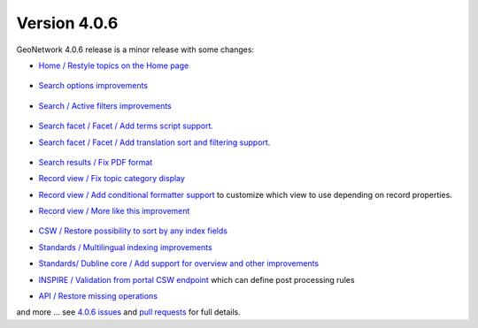 .. _version-406:

Version 4.0.6
#############

GeoNetwork 4.0.6 release is a minor release with some changes:


* `Home / Restyle topics on the Home page <https://github.com/geonetwork/core-geonetwork/pull/5837>`_

  .. figure:: img/406-homefacet.png

* `Search options improvements <https://github.com/geonetwork/core-geonetwork/pull/5877>`_

  .. figure:: img/406-searchoptions.png


* `Search / Active filters improvements <https://github.com/geonetwork/core-geonetwork/pull/5903>`_

  .. figure:: img/406-activefilter.png

* `Search facet / Facet / Add terms script support. <https://github.com/geonetwork/core-geonetwork/pull/5745>`_

* `Search facet / Facet / Add translation sort and filtering support. <https://github.com/geonetwork/core-geonetwork/pull/5852>`_

  .. figure:: img/406-facetfiltertranslation.png


* `Search results / Fix PDF format <https://github.com/geonetwork/core-geonetwork/pull/5888>`_

* `Record view / Fix topic category display <https://github.com/geonetwork/core-geonetwork/pull/5891>`_

* `Record view / Add conditional formatter support <https://github.com/geonetwork/core-geonetwork/pull/5820>`_ to customize which view to use depending on record properties.

* `Record view / More like this improvement <https://github.com/geonetwork/core-geonetwork/pull/5858>`_

  .. figure:: img/406-morelikethis.png

* `CSW / Restore possibility to sort by any index fields <https://github.com/geonetwork/core-geonetwork/pull/5849>`_

* `Standards / Multilingual indexing improvements <https://github.com/geonetwork/core-geonetwork/pull/5883>`_

* `Standards/ Dubline core / Add support for overview and other improvements <https://github.com/geonetwork/core-geonetwork/pull/5893>`_

* `INSPIRE / Validation from portal CSW endpoint <https://github.com/geonetwork/core-geonetwork/pull/5899>`_ which can define post processing rules

* `API / Restore missing operations <https://github.com/geonetwork/core-geonetwork/pull/5752>`_



and more ... see `4.0.6 issues <https://github.com/geonetwork/core-geonetwork/issues?q=is%3Aissue+milestone%3A4.0.6+is%3Aclosed>`_ and
`pull requests <https://github.com/geonetwork/core-geonetwork/pulls?q=is%3Apr+milestone%3A4.0.6+is%3Aclosed>`_ for full details.

